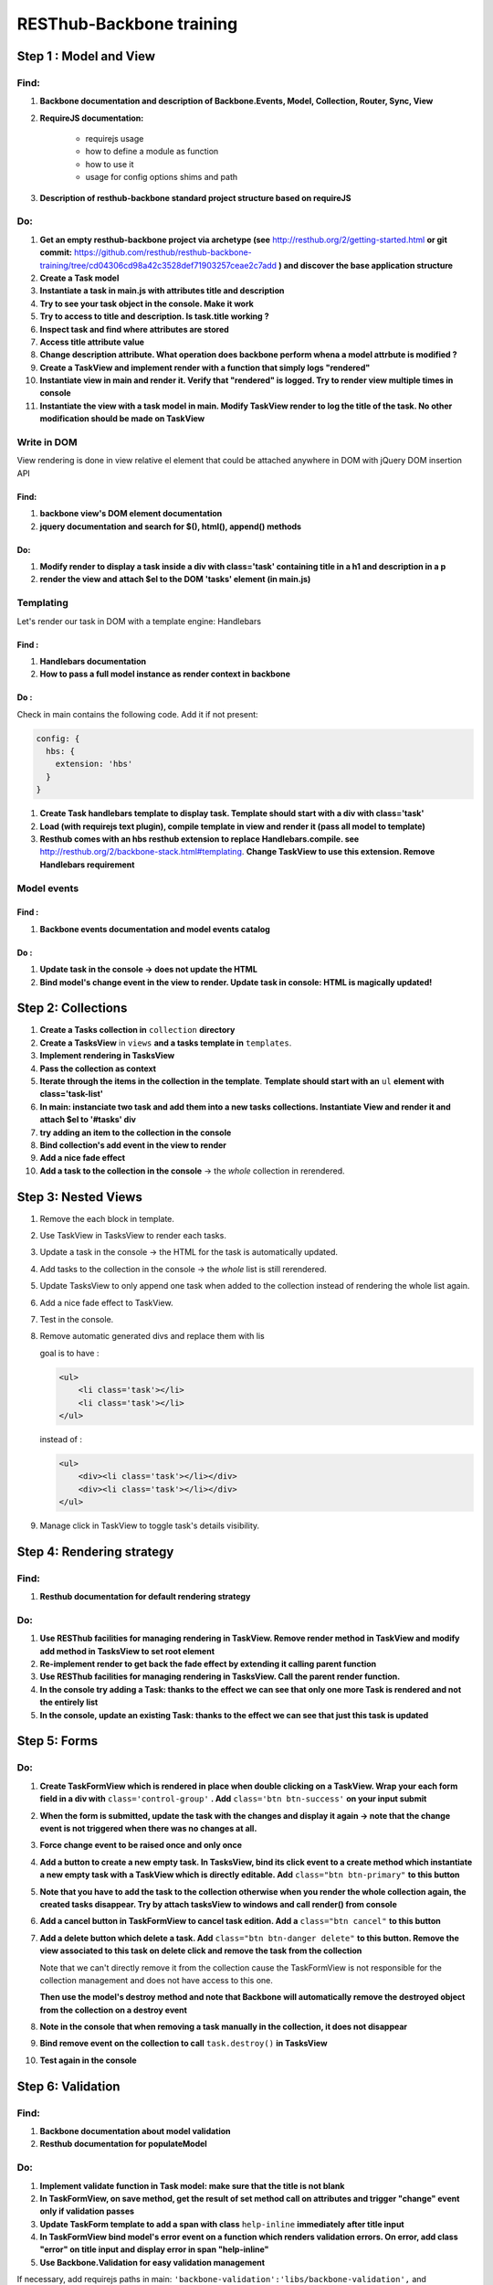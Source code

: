 RESThub-Backbone training
=========================

Step 1 : Model and View
-----------------------

Find:
+++++

1. **Backbone documentation and description of Backbone.Events, Model, Collection, Router, Sync, View**
  
2. **RequireJS documentation:** 
    
    - requirejs usage
    - how to define a module as function
    - how to use it
    - usage for config options shims and path

3. **Description of resthub-backbone standard project structure based on requireJS**

Do:
+++

1. **Get an empty resthub-backbone project via archetype (see** `<http://resthub.org/2/getting-started.html>`_ **or git commit:** 
   `<https://github.com/resthub/resthub-backbone-training/tree/cd04306cd98a42c3528def71903257ceae2c7add>`_ **) and discover
   the base application structure**   
          
2. **Create a Task model**

3. **Instantiate a task in main.js with attributes title and description**

4. **Try to see your task object in the console. Make it work**

5. **Try to access to title and description. Is task.title working ?**

6. **Inspect task and find where attributes are stored**

7. **Access title attribute value**

8. **Change description attribute. What operation does backbone perform whena a model attrbute is modified ?** 
    
9. **Create a TaskView and implement render with a function that simply logs "rendered"**

10. **Instantiate view in main and render it. Verify that "rendered" is logged. Try to render view multiple times in console**

11. **Instantiate the view with a task model in main. Modify TaskView render to log the title of the task. No other modification should be made on TaskView**


Write in DOM
++++++++++++

View rendering is done in view relative el element that could be attached anywhere in DOM with jQuery DOM insertion API

Find:
##### 

1. **backbone view's DOM element documentation**

2. **jquery documentation and search for $(), html(), append() methods**
    
Do:
###
            
1. **Modify render to display a task inside a div with class='task' containing title in a h1 and description in a p**

2. **render the view and attach $el to the DOM 'tasks' element (in main.js)**


Templating
++++++++++
        
Let's render our task in DOM with a template engine: Handlebars

Find :
######

1. **Handlebars documentation**
    
2. **How to pass a full model instance as render context in backbone**
    
Do :
####

Check in main contains the following code. Add it if not present: 

.. code-block:: javascript

    config: {
      hbs: {
        extension: 'hbs'
      }
    }

1. **Create Task handlebars template to display task. Template should start with a div with class='task'**

2. **Load (with requirejs text plugin), compile template in view and render it (pass all model to template)**
    
3. **Resthub comes with an hbs resthub extension to replace Handlebars.compile. see** `<http://resthub.org/2/backbone-stack.html#templating>`_.
   **Change TaskView to use this extension. Remove Handlebars requirement**
   

Model events
++++++++++++

Find :
######

1. **Backbone events documentation and model events catalog**


Do :
####
        
1. **Update task in the console -> does not update the HTML**

2. **Bind model's change event in the view to render. Update task in console: HTML is magically updated!**


Step 2: Collections
-------------------

1. **Create a Tasks collection in** ``collection`` **directory**

2. **Create a TasksView** in ``views`` **and a tasks template in** ``templates``.
3. **Implement rendering in TasksView**
4. **Pass the collection as context**
5. **Iterate through the items in the collection in the template**. **Template should start with an** ``ul``
   **element with class='task-list'**
 
6. **In main: instanciate two task and add them into a new tasks collections. Instantiate View and render it and attach $el to '#tasks' div**

7. **try adding an item to the collection in the console**
        
8. **Bind collection's add event in the view to render**
  
9. **Add a nice fade effect**

10. **Add a task to the collection in the console** -> the *whole* collection in rerendered.


Step 3: Nested Views
--------------------

1. Remove the each block in template.
       
2. Use TaskView in TasksView to render each tasks.

3. Update a task in the console -> the HTML for the task is automatically updated.

4. Add tasks to the collection in the console -> the *whole* list is still rerendered.

5. Update TasksView to only append one task when added to the collection instead of rendering the whole list again.

6. Add a nice fade effect to TaskView.
        
7. Test in the console.
8. Remove automatic generated divs and replace them with lis
   
   goal is to have :
   
   .. code-block:: html
   
        <ul>
            <li class='task'></li>
            <li class='task'></li>
        </ul>
        
   instead of :
   
   .. code-block:: html
   
        <ul>
            <div><li class='task'></li></div>
            <div><li class='task'></li></div>
        </ul>

9. Manage click in TaskView to toggle task's details visibility.


Step 4: Rendering strategy
--------------------------

Find: 
+++++

1. **Resthub documentation for default rendering strategy**
    
Do:
+++

1. **Use RESThub facilities for managing rendering in TaskView. Remove render method in TaskView and modify add method in TasksView to set root element**
        
2. **Re-implement render to get back the fade effect by extending it calling parent function**

3. **Use RESThub facilities for managing rendering in TasksView. Call the parent render function.**

4. **In the console try adding a Task: thanks to the effect we can see that only one more Task is rendered and not the entirely list**

5. **In the console, update an existing Task: thanks to the effect we can see that just this task is updated**


Step 5: Forms
-------------

Do:
+++

1. **Create TaskFormView which is rendered in place when double clicking on a TaskView. Wrap your each form field in a div with** ``class='control-group'`` **. Add**
   ``class='btn btn-success'`` **on your input submit**

2. **When the form is submitted, update the task with the changes and display it
   again -> note that the change event is not triggered when there was no
   changes at all.**
  
3. **Force change event to be raised once and only once**
  
4. **Add a button to create a new empty task. In TasksView, bind its click event
   to a create method which instantiate a new empty task with a TaskView which
   is directly editable. Add** ``class="btn btn-primary"`` **to this button**
  
5. **Note that you have to add the task to the collection otherwise when you
   render the whole collection again, the created tasks disappear. Try by attach
   tasksView to windows and call render() from console**

6. **Add a cancel button in TaskFormView to cancel task edition. Add a**
   ``class="btn cancel"`` **to this button**
        
7. **Add a delete button which delete a task. Add** ``class="btn btn-danger delete"`` 
   **to this button. Remove the view associated to this task on delete click and remove 
   the task from the collection**
    
   Note that we can't directly remove it from the collection cause the
   TaskFormView is not responsible for the collection management and does not
   have access to this one.
   
   **Then use the model's destroy method and note that Backbone will automatically
   remove the destroyed object from the collection on a destroy event**
   
 
8. **Note in the console that when removing a task manually in the collection, it
   does not disappear**
    
9. **Bind remove event on the collection to call** ``task.destroy()`` **in TasksView**

10. **Test again in the console**


Step 6: Validation
------------------

Find:
+++++

1. **Backbone documentation about model validation**

2. **Resthub documentation for populateModel**


Do:
+++

1. **Implement validate function in Task model: make sure that the title is not
   blank**
        
2. **In TaskFormView, on save method, get the result of set method call on attributes and 
   trigger "change" event only if validation passes**
   
3. **Update TaskForm template to add a span with class** ``help-inline`` **immediately after title input**
        
4. **In TaskFormView bind model's error event on a function which renders
   validation errors. On error, add class "error" on title input and display error in span "help-inline"**  
        
5. **Use Backbone.Validation for easy validation management**

If necessary, add requirejs paths in main: ``'backbone-validation':'libs/backbone-validation',`` and ``'resthub-backbone-validation':'libs/resthub/backbone-validation.ext',``

6. **Note that Backbone.Validation can handle for you error displaying in your
   views: remove error bindings and method and ensure that you form input have
   a name attribute equals to the model attribute name**
   
7. **Rewrite save method using resthub** ``populateModel`` and backbone ``isValid``


Step 7: Persist & Sync
----------------------

* Our data are not persisted, after a refresh, our task collection will be
  reinitialized.
* Use Backbone local storage extension to persist our tasks into the local
  storage.
* Bind the collection's reset event on TasksView.render to render the
  collection once synced with the local storage.
* Warning: you need to specify the model attribute in the Tasks collection to
  tell the collection which model object is gonna be used internally.
  Otherwise, when fetching, the returned JSON object will be added directly to
  the collection without instantiating a Task. As a consequence every specific
  attributes (like validation hash), would be unavailable in the model. At this
  step, if validation does not work anymore after fetching the tasks through
  Backbone.sync, check that the model attribute is correctly set in the
  collection.
  

Solutions
--------- 
  
**Responses** : you can find full training support with responses at `<./backbone/solution.html>`_

**Code** : you can find the code of the sample application at `<https://github.com/resthub/resthub-backbone-training>`_
